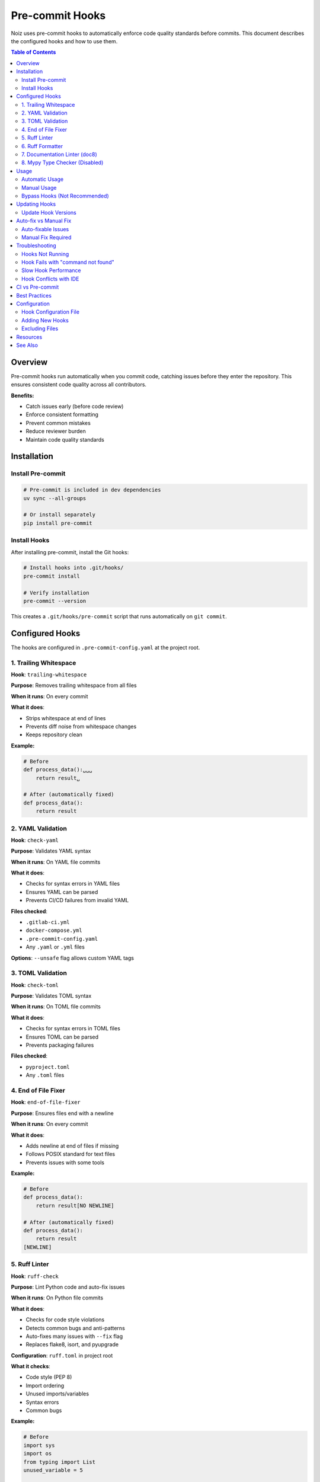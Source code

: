 .. SPDX-License-Identifier: CECILL-B
.. Copyright © 2015-2019 EOST UNISTRA, Storengy SAS, Damian Kula
.. Copyright © 2019-2023 Contributors to the Noiz project.

==================
Pre-commit Hooks
==================

Noiz uses pre-commit hooks to automatically enforce code quality standards before commits.
This document describes the configured hooks and how to use them.

.. contents:: Table of Contents
   :local:
   :depth: 2

Overview
========

Pre-commit hooks run automatically when you commit code, catching issues before they
enter the repository. This ensures consistent code quality across all contributors.

**Benefits:**

* Catch issues early (before code review)
* Enforce consistent formatting
* Prevent common mistakes
* Reduce reviewer burden
* Maintain code quality standards

Installation
============

Install Pre-commit
------------------

.. code-block:: bash

    # Pre-commit is included in dev dependencies
    uv sync --all-groups

    # Or install separately
    pip install pre-commit

Install Hooks
-------------

After installing pre-commit, install the Git hooks:

.. code-block:: bash

    # Install hooks into .git/hooks/
    pre-commit install

    # Verify installation
    pre-commit --version

This creates a ``.git/hooks/pre-commit`` script that runs automatically on ``git commit``.

Configured Hooks
================

The hooks are configured in ``.pre-commit-config.yaml`` at the project root.

1. Trailing Whitespace
----------------------

**Hook**: ``trailing-whitespace``

**Purpose**: Removes trailing whitespace from all files

**When it runs**: On every commit

**What it does**:

* Strips whitespace at end of lines
* Prevents diff noise from whitespace changes
* Keeps repository clean

**Example:**

.. code-block:: python

    # Before
    def process_data():␣␣␣
        return result␣

    # After (automatically fixed)
    def process_data():
        return result

2. YAML Validation
------------------

**Hook**: ``check-yaml``

**Purpose**: Validates YAML syntax

**When it runs**: On YAML file commits

**What it does**:

* Checks for syntax errors in YAML files
* Ensures YAML can be parsed
* Prevents CI/CD failures from invalid YAML

**Files checked**:

* ``.gitlab-ci.yml``
* ``docker-compose.yml``
* ``.pre-commit-config.yaml``
* Any ``.yaml`` or ``.yml`` files

**Options**: ``--unsafe`` flag allows custom YAML tags

3. TOML Validation
------------------

**Hook**: ``check-toml``

**Purpose**: Validates TOML syntax

**When it runs**: On TOML file commits

**What it does**:

* Checks for syntax errors in TOML files
* Ensures TOML can be parsed
* Prevents packaging failures

**Files checked**:

* ``pyproject.toml``
* Any ``.toml`` files

4. End of File Fixer
--------------------

**Hook**: ``end-of-file-fixer``

**Purpose**: Ensures files end with a newline

**When it runs**: On every commit

**What it does**:

* Adds newline at end of files if missing
* Follows POSIX standard for text files
* Prevents issues with some tools

**Example:**

.. code-block:: python

    # Before
    def process_data():
        return result[NO NEWLINE]

    # After (automatically fixed)
    def process_data():
        return result
    [NEWLINE]

5. Ruff Linter
--------------

**Hook**: ``ruff-check``

**Purpose**: Lint Python code and auto-fix issues

**When it runs**: On Python file commits

**What it does**:

* Checks for code style violations
* Detects common bugs and anti-patterns
* Auto-fixes many issues with ``--fix`` flag
* Replaces flake8, isort, and pyupgrade

**Configuration**: ``ruff.toml`` in project root

**What it checks**:

* Code style (PEP 8)
* Import ordering
* Unused imports/variables
* Syntax errors
* Common bugs

**Example:**

.. code-block:: python

    # Before
    import sys
    import os
    from typing import List
    unused_variable = 5

    # After (automatically fixed)
    import os
    import sys
    from typing import List

6. Ruff Formatter
-----------------

**Hook**: ``ruff-format``

**Purpose**: Format Python code consistently

**When it runs**: On Python file commits

**What it does**:

* Formats code to consistent style
* Handles line length (119 chars)
* Manages quotes, spacing, indentation
* Replaces black and autopep8

**Configuration**: ``ruff.toml`` in project root

**Example:**

.. code-block:: python

    # Before
    def calculate_energy(  data,  sampling_rate ):
        result=np.sum(data**2)/sampling_rate
        return result

    # After (automatically formatted)
    def calculate_energy(data, sampling_rate):
        result = np.sum(data**2) / sampling_rate
        return result

7. Documentation Linter (doc8)
-------------------------------

**Hook**: ``doc8``

**Purpose**: Lint reStructuredText documentation

**When it runs**: On RST file commits

**What it does**:

* Checks RST syntax
* Validates documentation formatting
* Ensures docs build correctly
* Enforces line length in docs

**Files checked**:

* ``docs/**/*.rst``
* ``README.rst`` (if it exists)

**What it validates**:

* RST syntax correctness
* Line length (default 79, configurable)
* Trailing whitespace
* Blank lines
* Indentation

8. Mypy Type Checker (Disabled)
--------------------------------

**Status**: Currently disabled in configuration

**Hook**: ``mypy`` (commented out)

**Purpose**: Static type checking

**Why disabled**:

* Currently run separately in CI
* Can be slow on pre-commit
* Still being rolled out across codebase

**To enable**:

Uncomment in ``.pre-commit-config.yaml``:

.. code-block:: yaml

    -   repo: https://github.com/pre-commit/mirrors-mypy
        rev: v1.16.0
        hooks:
        -   id: mypy
            additional_dependencies: [sqlalchemy-stubs~=0.3, pydantic~=1.7.2]
            args:
                - --ignore-missing-imports
            exclude: tests/

**Note**: Mypy is still run manually and in CI:

.. code-block:: bash

    mypy src/noiz

Usage
=====

Automatic Usage
---------------

Hooks run automatically on ``git commit``:

.. code-block:: bash

    # Make changes
    vim src/noiz/processing/datachunk.py

    # Stage changes
    git add src/noiz/processing/datachunk.py

    # Commit (hooks run automatically)
    git commit -m "feat: add datachunk processing"

    # If hooks fail, commit is aborted
    # Fix issues and commit again

**Output example:**

.. code-block:: text

    Trim Trailing Whitespace...................Passed
    Check Yaml.................................Passed
    Check Toml.................................Passed
    Fix End of Files...........................Passed
    ruff-check.................................Failed
    - hook id: ruff-check
    - exit code: 1

    src/noiz/processing/datachunk.py:45:1: E402 Module level import not at top of file
    src/noiz/processing/datachunk.py:120:80: E501 Line too long (125 > 119 characters)

    2 files would be reformatted, 0 files already formatted.

Manual Usage
------------

Run hooks manually without committing:

.. code-block:: bash

    # Run on all files
    pre-commit run --all-files

    # Run on specific files
    pre-commit run --files src/noiz/processing/datachunk.py

    # Run specific hook
    pre-commit run ruff-check --all-files

    # Run with verbose output
    pre-commit run --all-files --verbose

Bypass Hooks (Not Recommended)
-------------------------------

To bypass hooks (use sparingly):

.. code-block:: bash

    # Skip all hooks
    git commit --no-verify -m "WIP: temporary commit"

    # Or use SKIP environment variable for specific hooks
    SKIP=ruff-check git commit -m "Skip ruff temporarily"

**Warning**: Only bypass hooks for WIP commits or emergencies.
CI will still run checks and may fail the pipeline.

Updating Hooks
==============

Update Hook Versions
--------------------

Hooks are versioned in ``.pre-commit-config.yaml``:

.. code-block:: yaml

    repos:
        - repo: https://github.com/astral-sh/ruff-pre-commit
          rev: v0.11.13  # Version pinned here

To update all hooks to latest versions:

.. code-block:: bash

    # Check for updates
    pre-commit autoupdate

    # This updates .pre-commit-config.yaml

    # Test with new versions
    pre-commit run --all-files

    # Commit the updated config
    git add .pre-commit-config.yaml
    git commit -m "chore: update pre-commit hook versions"

Auto-fix vs Manual Fix
=======================

Auto-fixable Issues
-------------------

These hooks automatically fix issues:

* ``trailing-whitespace`` - Removes trailing spaces
* ``end-of-file-fixer`` - Adds final newline
* ``ruff-check --fix`` - Fixes many code issues
* ``ruff-format`` - Reformats code

**Workflow:**

1. Commit triggers hooks
2. Hooks auto-fix issues
3. You need to stage fixed files
4. Commit again

.. code-block:: bash

    # First commit attempt
    $ git commit -m "feat: add function"
    Trim Trailing Whitespace...................Failed
    - files were modified by this hook

    # Stage the auto-fixed files
    $ git add -u

    # Commit again
    $ git commit -m "feat: add function"
    Trim Trailing Whitespace...................Passed
    # All hooks passed, commit successful!

Manual Fix Required
-------------------

These hooks only report errors:

* ``check-yaml`` - Reports YAML syntax errors
* ``check-toml`` - Reports TOML syntax errors
* ``doc8`` - Reports RST formatting issues

**Workflow:**

1. Hook reports error
2. Manually fix the issue
3. Stage changes
4. Commit again

Troubleshooting
===============

Hooks Not Running
-----------------

**Problem**: Hooks don't run on commit

**Solutions:**

.. code-block:: bash

    # Re-install hooks
    pre-commit install

    # Check if installed
    ls -la .git/hooks/pre-commit

    # Should see a pre-commit script

Hook Fails with "command not found"
------------------------------------

**Problem**: Hook can't find a command

**Solution:**

.. code-block:: bash

    # Clean hook cache
    pre-commit clean

    # Reinstall
    pre-commit install

    # Try again
    pre-commit run --all-files

Slow Hook Performance
---------------------

**Problem**: Hooks take too long to run

**Solutions:**

.. code-block:: bash

    # Run hooks only on changed files (default)
    git commit  # Fast

    # Skip slow hooks for WIP commits
    SKIP=mypy git commit -m "WIP"

    # Or configure specific files/paths to skip in config

Hook Conflicts with IDE
-----------------------

**Problem**: IDE auto-saves conflict with hooks

**Solution**:

* Configure IDE to format on save using same tools (ruff)
* Or disable IDE auto-format and rely on hooks
* See :doc:`environment_setup` for IDE configuration

CI vs Pre-commit
================

Pre-commit hooks are a **first line of defense**. CI runs additional checks:

+------------------+-------------------+------------------+
| Check            | Pre-commit        | CI Pipeline      |
+==================+===================+==================+
| ruff-check       | Yes               | Yes              |
+------------------+-------------------+------------------+
| ruff-format      | Yes               | Yes              |
+------------------+-------------------+------------------+
| mypy             | No (optional)     | Yes              |
+------------------+-------------------+------------------+
| pytest           | No                | Yes              |
+------------------+-------------------+------------------+
| doc8             | Yes               | Yes              |
+------------------+-------------------+------------------+
| Coverage         | No                | Yes              |
+------------------+-------------------+------------------+

**Strategy**: Pre-commit catches quick issues, CI runs comprehensive tests.

Best Practices
==============

**Do:**

* Keep hooks installed and updated
* Let hooks auto-fix when possible
* Fix reported issues before committing
* Run ``pre-commit run --all-files`` before pushing
* Update hook versions periodically

**Don't:**

* Bypass hooks without good reason
* Ignore hook failures
* Disable hooks permanently
* Commit ``--no-verify`` to main branch
* Fight the auto-formatter

Configuration
=============

Hook Configuration File
-----------------------

Location: ``.pre-commit-config.yaml``

**Example configuration:**

.. code-block:: yaml

    repos:
        - repo: https://github.com/astral-sh/ruff-pre-commit
          rev: v0.11.13
          hooks:
            - id: ruff-check
              args: [--fix]
            - id: ruff-format

**Customize**:

* Add new hooks
* Change hook versions
* Modify arguments
* Exclude files/paths

Adding New Hooks
----------------

To add a new hook:

1. Find the hook repository
2. Add to ``.pre-commit-config.yaml``
3. Install: ``pre-commit install``
4. Test: ``pre-commit run --all-files``
5. Commit the config change

**Example - adding prettier for JSON:**

.. code-block:: yaml

    repos:
        # ... existing hooks ...

        - repo: https://github.com/pre-commit/mirrors-prettier
          rev: v3.0.0
          hooks:
            - id: prettier
              types_or: [json, yaml]

Excluding Files
---------------

Exclude files from specific hooks:

.. code-block:: yaml

    repos:
        - repo: https://github.com/astral-sh/ruff-pre-commit
          rev: v0.11.13
          hooks:
            - id: ruff-check
              exclude: ^migrations/|^tests/fixtures/

**Patterns:**

* ``^migrations/`` - Exclude migrations directory
* ``.*_generated\.py$`` - Exclude generated files
* ``tests/fixtures/`` - Exclude test fixtures

Resources
=========

* Pre-commit documentation: https://pre-commit.com/
* Ruff documentation: https://docs.astral.sh/ruff/
* Available hooks: https://pre-commit.com/hooks.html
* Hook examples: https://github.com/pre-commit/pre-commit-hooks

See Also
========

* :doc:`coding_standards` - Coding conventions enforced by hooks
* :doc:`type_checking` - Type checking (can be added to hooks)
* :doc:`environment_setup` - Development environment setup
